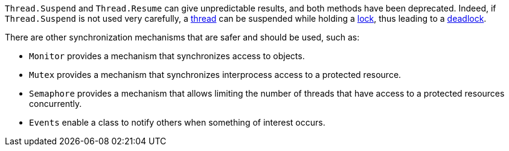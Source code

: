 `Thread.Suspend` and `Thread.Resume` can give unpredictable results, and both methods have been deprecated. Indeed, if `Thread.Suspend` is not used very carefully, a https://en.wikipedia.org/wiki/Thread_(computing)[thread] can be suspended while holding a https://en.wikipedia.org/wiki/Lock_(computer_science)[lock], thus leading to a https://en.wikipedia.org/wiki/Deadlock[deadlock].

There are other synchronization mechanisms that are safer and should be used, such as:

* `Monitor` provides a mechanism that synchronizes access to objects.
* `Mutex` provides a mechanism that synchronizes interprocess access to a protected resource. 
* `Semaphore` provides a mechanism that allows limiting the number of threads that have access to a protected resources concurrently.
* `Events` enable a class to notify others when something of interest occurs.
